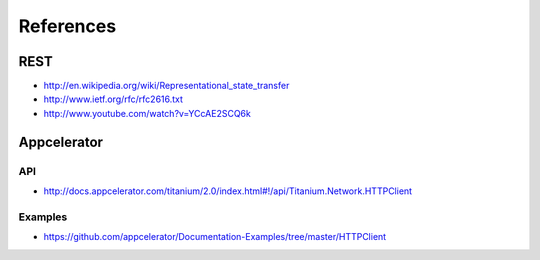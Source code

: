 References
==========

REST
----

* http://en.wikipedia.org/wiki/Representational_state_transfer
* http://www.ietf.org/rfc/rfc2616.txt
* http://www.youtube.com/watch?v=YCcAE2SCQ6k

Appcelerator
------------

API
~~~

* http://docs.appcelerator.com/titanium/2.0/index.html#!/api/Titanium.Network.HTTPClient

Examples
~~~~~~~~

* https://github.com/appcelerator/Documentation-Examples/tree/master/HTTPClient

